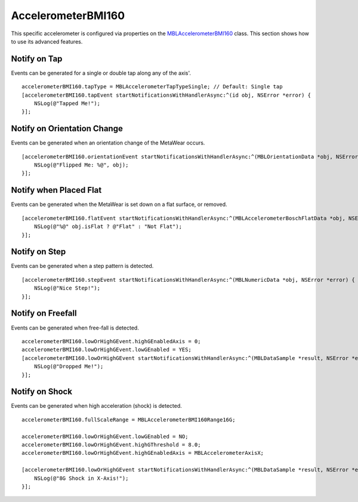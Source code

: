 .. highlight:: Objective-C

AccelerometerBMI160
===================

This specific accelerometer is configured via properties on the `MBLAccelerometerBMI160 <https://www.mbientlab.com/docs/metawear/ios/latest/Classes/MBLAccelerometerBMI160.html>`_ class.  This section shows how to use its advanced features.

Notify on Tap
-------------

Events can be generated for a single or double tap along any of the axis'.

::

    accelerometerBMI160.tapType = MBLAccelerometerTapTypeSingle; // Default: Single tap
    [accelerometerBMI160.tapEvent startNotificationsWithHandlerAsync:^(id obj, NSError *error) {
        NSLog(@"Tapped Me!");
    }];

Notify on Orientation Change
----------------------------

Events can be generated when an orientation change of the MetaWear occurs.

::

    [accelerometerBMI160.orientationEvent startNotificationsWithHandlerAsync:^(MBLOrientationData *obj, NSError *error) {
        NSLog(@"Flipped Me: %@", obj);
    }];

Notify when Placed Flat
-----------------------

Events can be generated when the MetaWear is set down on a flat surface, or removed.

::

    [accelerometerBMI160.flatEvent startNotificationsWithHandlerAsync:^(MBLAccelerometerBoschFlatData *obj, NSError *error) {
        NSLog(@"%@" obj.isFlat ? @"Flat" : "Not Flat");
    }];

Notify on Step
--------------

Events can be generated when a step pattern is detected.

::

    [accelerometerBMI160.stepEvent startNotificationsWithHandlerAsync:^(MBLNumericData *obj, NSError *error) {
        NSLog(@"Nice Step!");
    }];

Notify on Freefall
------------------

Events can be generated when free-fall is detected.

::

    accelerometerBMI160.lowOrHighGEvent.highGEnabledAxis = 0;
    accelerometerBMI160.lowOrHighGEvent.lowGEnabled = YES;
    [accelerometerBMI160.lowOrHighGEvent startNotificationsWithHandlerAsync:^(MBLDataSample *result, NSError *error) {
        NSLog(@"Dropped Me!");
    }];

Notify on Shock
---------------

Events can be generated when high acceleration (shock) is detected.

::

    accelerometerBMI160.fullScaleRange = MBLAccelerometerBMI160Range16G;
        
    accelerometerBMI160.lowOrHighGEvent.lowGEnabled = NO;
    accelerometerBMI160.lowOrHighGEvent.highGThreshold = 8.0;
    accelerometerBMI160.lowOrHighGEvent.highGEnabledAxis = MBLAccelerometerAxisX;
        
    [accelerometerBMI160.lowOrHighGEvent startNotificationsWithHandlerAsync:^(MBLDataSample *result, NSError *error) {
        NSLog(@"8G Shock in X-Axis!");
    }];

